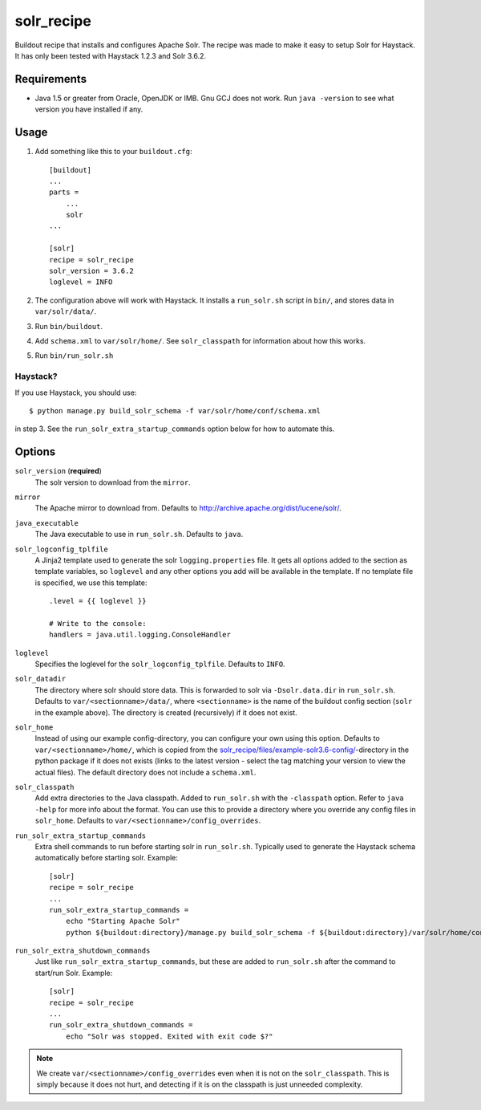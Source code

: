 =========================
solr_recipe
=========================

Buildout recipe that installs and configures Apache Solr. The recipe was made to
make it easy to setup Solr for Haystack. It has only been tested with
Haystack 1.2.3 and Solr 3.6.2.


Requirements
############

- Java 1.5 or greater from Oracle, OpenJDK or IMB. Gnu GCJ does not work. Run
  ``java -version`` to see what version you have installed if any.


Usage
#####

1. Add something like this to your ``buildout.cfg``::

    [buildout]
    ...
    parts = 
        ...
        solr
    ...

    [solr]
    recipe = solr_recipe
    solr_version = 3.6.2
    loglevel = INFO

2. The configuration above will work with Haystack. It installs a ``run_solr.sh``
   script in ``bin/``, and stores data in ``var/solr/data/``.
3. Run ``bin/buildout``.
4. Add ``schema.xml`` to ``var/solr/home/``. See ``solr_classpath`` for
   information about how this works.
5. Run ``bin/run_solr.sh``


Haystack?
=========
If you use Haystack, you should use::
    
        $ python manage.py build_solr_schema -f var/solr/home/conf/schema.xml

in step 3. See the ``run_solr_extra_startup_commands`` option below for how
to automate this.



Options
#############

``solr_version`` (**required**)
    The solr version to download from the ``mirror``.
``mirror``
    The Apache mirror to download from. Defaults to
    http://archive.apache.org/dist/lucene/solr/.
``java_executable``
    The Java executable to use in ``run_solr.sh``. Defaults to ``java``.
``solr_logconfig_tplfile``
    A Jinja2 template used to generate the solr ``logging.properties`` file.
    It gets all options added to the section as template variables, so
    ``loglevel`` and any other options you add will be available in the
    template. If no template file is specified, we use this template::

        .level = {{ loglevel }}

        # Write to the console:
        handlers = java.util.logging.ConsoleHandler

``loglevel``
    Specifies the loglevel for the ``solr_logconfig_tplfile``.
    Defaults to ``INFO``.
``solr_datadir``
    The directory where solr should store data. This is forwarded to
    solr via ``-Dsolr.data.dir`` in ``run_solr.sh``. Defaults to
    ``var/<sectionname>/data/``, where ``<sectionname>`` is the name
    of the buildout config section (``solr`` in the example above).
    The directory is created (recursively) if it does not exist.
``solr_home``
    Instead of using our example config-directory, you can configure your own
    using this option. Defaults to ``var/<sectionname>/home/``, which is copied
    from the `solr_recipe/files/example-solr3.6-config/`_-directory in the
    python package if it does not exists (links to the latest version - select
    the tag matching your version to view the actual files). The default
    directory does not include a ``schema.xml``.
``solr_classpath``
    Add extra directories to the Java classpath. Added to ``run_solr.sh`` with
    the ``-classpath`` option. Refer to ``java -help`` for more info about the
    format. You can use this to provide a directory where you override any
    config files in ``solr_home``. Defaults to
    ``var/<sectionname>/config_overrides``.
``run_solr_extra_startup_commands``
    Extra shell commands to run before starting solr in ``run_solr.sh``.
    Typically used to generate the Haystack schema automatically before
    starting solr. Example::

        [solr]
        recipe = solr_recipe
        ...
        run_solr_extra_startup_commands =
            echo "Starting Apache Solr"
            python ${buildout:directory}/manage.py build_solr_schema -f ${buildout:directory}/var/solr/home/conf/schema.xml

``run_solr_extra_shutdown_commands``
    Just like ``run_solr_extra_startup_commands``, but these are added to
    ``run_solr.sh`` after the command to start/run Solr. Example::

        [solr]
        recipe = solr_recipe
        ...
        run_solr_extra_shutdown_commands =
            echo "Solr was stopped. Exited with exit code $?"


.. note::
    We create ``var/<sectionname>/config_overrides`` even when it is not on the
    ``solr_classpath``. This is simply because it does not hurt, and detecting if
    it is on the classpath is just unneeded complexity.


.. _`solr_recipe/files/example-solr3.6-config/`: https://github.com/espenak/solr_recipe/tree/master/solr_recipe/files/example-solr3.6-config
